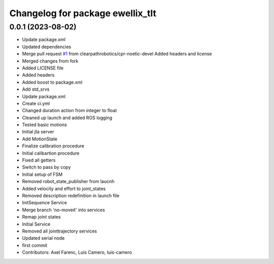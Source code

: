 ^^^^^^^^^^^^^^^^^^^^^^^^^^^^^^^^^
Changelog for package ewellix_tlt
^^^^^^^^^^^^^^^^^^^^^^^^^^^^^^^^^

0.0.1 (2023-08-02)
------------------
* Update package.xml
* Updated dependencies
* Merge pull request `#1 <https://github.com/clearpathrobotics/ewellix_tlt/issues/1>`_ from clearpathrobotics/cpr-noetic-devel
  Added headers and license
* Merged changes from fork
* Added LICENSE file
* Added headers
* Added boost to package.xml
* Add std_srvs
* Update package.xml
* Create ci.yml
* Changed duration action from integer to float
* Cleaned up launch and added ROS logging
* Tested basic motions
* Initial jta server
* Add MotionState
* Finalize calibration procedure
* Initial calibartion procedure
* Fixed all getters
* Switch to pass by copy
* Initial setup of FSM
* Removed robot_state_publisher from laucnh
* Added velocity and effort to joint_states
* Removed description redefinition in launch file
* InitSequence Service
* Merge branch 'no-moveit' into services
* Remap joint states
* Initial Service
* Removed all jointtrajectory services
* Updated serial node
* first commit
* Contributors: Axel Farenc, Luis Camero, luis-camero
